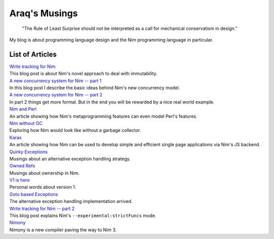 ==================================
  Araq's Musings
==================================

  "The Rule of Least Surprise should not be interpreted as a
  call for mechanical conservatism in design."


My blog is about programming language design and the Nim
programming language in particular.


List of Articles
================

| `Write tracking for Nim <writetracking.html>`_
| This blog post is about Nim's novel approach to deal with immutability.

| `A new concurrency system for Nim -- part 1 <concurrency.html>`_
| In this blog post I describe the basic ideas behind Nim's new concurrency
  model.

| `A new concurrency system for Nim -- part 2 <concurrency2.html>`_
| In part 2 things get more formal. But in the end you will be rewarded by
  a nice real world example.

| `Nim and Perl <perlish.html>`_
| An article showing how Nim's metaprogramming features can even model
  Perl's features.

| `Nim without GC <destructors.html>`_
| Exploring how Nim would look like without a garbage collector.

| `Karax <karax.html>`_
| An article showing how Nim can be used to develop simple and efficient single
  page applications via Nim's JS backend.

| `Quirky Exceptions <quirky_exceptions.html>`_
| Musings about an alternative exception handling strategy.

| `Owned Refs <ownedrefs.html>`_
| Musings about ownership in Nim.

| `V1 is here <v1.html>`_
| Personal words about version 1.

| `Goto based Exceptions <gotobased_exceptions.html>`_
| The alternative exception handling implementation arrived.

| `Write tracking for Nim -- part 2 <writetracking_2.html>`_
| This blog post explains Nim's ``--experimental:strictFuncs`` mode.

| `Nimony <nimony.html>`_
| Nimony is a new compiler paving the way to Nim 3.

